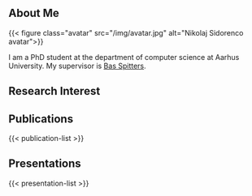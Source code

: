 #+title = "About"

** About Me

{{< figure class="avatar" src="/img/avatar.jpg" alt="Nikolaj Sidorenco avatar">}}

I am a PhD student at the department of computer science at Aarhus University.
My supervisor is [[https://users-cs.au.dk/spitters/][Bas Spitters]].
** Research Interest

** Publications
{{< publication-list >}}
** Presentations
{{< presentation-list >}}

